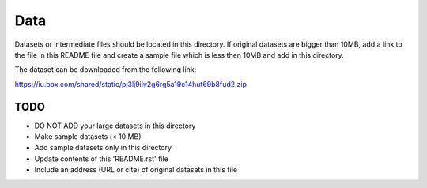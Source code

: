 Data
===============================================================================

Datasets or intermediate files should be located in this directory. If original
datasets are bigger than 10MB, add a link to the file in this README file and
create a sample file which is less then 10MB and add in this directory.

The dataset can be downloaded from the following link: 

https://iu.box.com/shared/static/pj3lj9ily2g6rg5a19c14hut69b8fud2.zip


TODO
-------------------------------------------------------------------------------

* DO NOT ADD your large datasets in this directory
* Make sample datasets (< 10 MB)
* Add sample datasets only in this directory
* Update contents of this 'README.rst' file
* Include an address (URL or cite) of original datasets in this file
   

